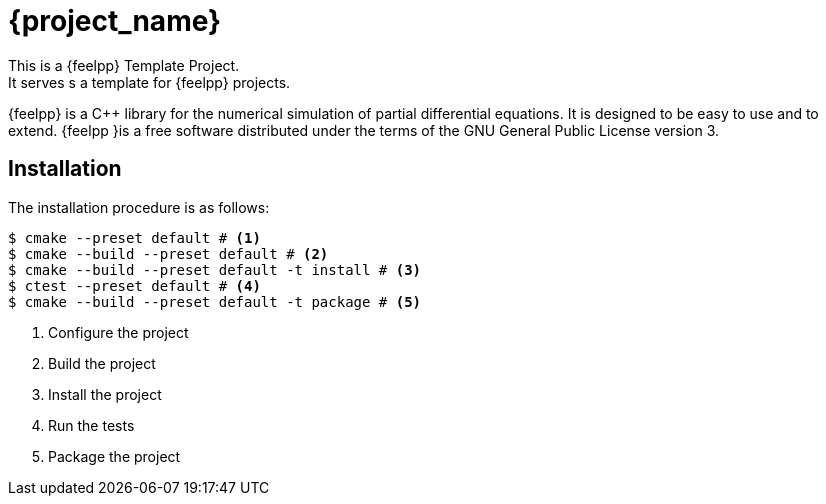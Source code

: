 = {project_name}
This is a {feelpp} Template Project.    
It serves s a template for {feelpp} projects.

{feelpp} is a {cpp} library for the numerical simulation of partial differential equations. It is designed to be easy to use and to extend.
{feelpp }is a free software distributed under the terms of the GNU General Public License version 3.

== Installation

The installation procedure is as follows:

[source,bash]
----
$ cmake --preset default # <1>
$ cmake --build --preset default # <2>
$ cmake --build --preset default -t install # <3>
$ ctest --preset default # <4>
$ cmake --build --preset default -t package # <5>
----
<.> Configure the project
<.> Build the project
<.> Install the project
<.> Run the tests
<.> Package the project









